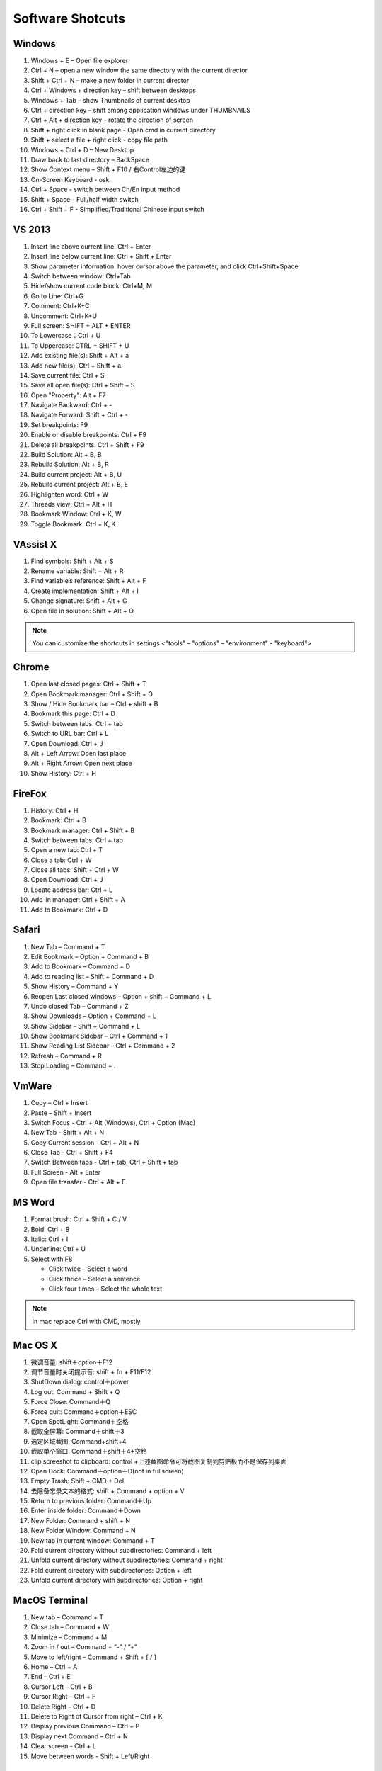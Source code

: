 *****************
Software Shotcuts
*****************

Windows
=======

#. Windows + E – Open file explorer
#. Ctrl + N – open a new window the same directory with the current director
#. Shift + Ctrl + N – make a new folder in current director
#. Ctrl + Windows + direction key – shift between desktops
#. Windows + Tab – show Thumbnails of current desktop
#. Ctrl + direction key – shift among application windows under THUMBNAILS
#. Ctrl + Alt + direction key - rotate the direction of screen
#. Shift + right click in blank page - Open cmd in current directory 
#. Shift + select a file + right click  - copy file path
#. Windows + Ctrl + D – New Desktop
#. Draw back to last directory – BackSpace
#. Show Context menu – Shift + F10 / 右Control左边的键
#. On-Screen Keyboard - osk
#. Ctrl + Space - switch between Ch/En input method
#. Shift + Space - Full/half width switch
#. Ctrl + Shift + F - Simplified/Traditional Chinese input switch 


VS 2013
=======

#. Insert line above current line: Ctrl + Enter
#. Insert line below current line: Ctrl + Shift + Enter
#. Show parameter information: hover cursor above the parameter, and click Ctrl+Shift+Space   
#. Switch between window: Ctrl+Tab   
#. Hide/show current code block: Ctrl+M, M
#. Go to Line: Ctrl+G
#. Comment: Ctrl+K+C
#. Uncomment: Ctrl+K+U
#. Full screen: SHIFT + ALT + ENTER
#. To Lowercase：Ctrl + U 
#. To Uppercase: CTRL + SHIFT + U
#. Add existing file(s):  Shift + Alt + a
#. Add new file(s): Ctrl + Shift + a
#. Save current file: Ctrl + S
#. Save all open file(s): Ctrl + Shift + S
#. Open "Property": Alt + F7   
#. Navigate Backward: Ctrl + -   
#. Navigate Forward: Shift + Ctrl + -
#. Set breakpoints: F9
#. Enable or disable breakpoints: Ctrl + F9
#. Delete all breakpoints: Ctrl + Shift + F9
#. Build Solution: Alt + B, B    
#. Rebuild Solution: Alt + B, R    
#. Build current project: Alt + B, U   
#. Rebuild current project: Alt + B, E
#. Highlighten word: Ctrl + W
#. Threads view: Ctrl + Alt + H
#. Bookmark Window: Ctrl + K, W
#. Toggle Bookmark: Ctrl + K, K
     

VAssist X
=========

#. Find symbols: Shift + Alt + S  
#. Rename variable: Shift + Alt + R
#. Find variable’s reference: Shift + Alt + F
#. Create implementation: Shift + Alt + I
#. Change signature: Shift + Alt + G
#. Open file in solution: Shift + Alt + O 
   
.. note::

   You can customize the shortcuts in settings <"tools" – "options" – "environment" - "keyboard">


Chrome
======

#. Open last closed pages: Ctrl + Shift + T
#. Open Bookmark manager: Ctrl + Shift + O
#. Show / Hide Bookmark bar – Ctrl + shift + B
#. Bookmark this page: Ctrl + D
#. Switch between tabs: Ctrl + tab
#. Switch to URL bar: Ctrl + L
#. Open Download: Ctrl + J
#. Alt + Left Arrow: Open last place
#. Alt + Right Arrow: Open next place
#. Show History: Ctrl + H


FireFox
=======

#. History: Ctrl + H
#. Bookmark: Ctrl + B
#. Bookmark manager: Ctrl + Shift + B
#. Switch between tabs: Ctrl + tab
#. Open a new tab: Ctrl + T
#. Close a tab: Ctrl + W
#. Close all tabs: Shift + Ctrl + W
#. Open Download: Ctrl + J
#. Locate address bar: Ctrl + L
#. Add-in manager: Ctrl + Shift + A
#. Add to Bookmark: Ctrl + D
   

Safari
======

#. New Tab – Command + T
#. Edit Bookmark – Option + Command + B
#. Add to Bookmark – Command + D
#. Add to reading list – Shift + Command + D
#. Show History – Command + Y
#. Reopen Last closed windows – Option + shift + Command + L
#. Undo closed Tab – Command + Z
#. Show Downloads – Option + Command + L
#. Show Sidebar – Shift + Command + L
#. Show Bookmark Sidebar – Ctrl + Command + 1
#. Show Reading List  Sidebar – Ctrl + Command + 2
#. Refresh – Command + R
#. Stop Loading – Command + .


VmWare
======

#. Copy – Ctrl + Insert
#. Paste – Shift + Insert
#. Switch Focus - Ctrl + Alt (Windows), Ctrl + Option (Mac)
#. New Tab - Shift + Alt + N
#. Copy Current session - Ctrl + Alt + N
#. Close Tab - Ctrl + Shift + F4
#. Switch Between tabs - Ctrl + tab, Ctrl + Shift + tab
#. Full Screen - Alt + Enter
#. Open file transfer - Ctrl + Alt + F


MS Word
=======

#. Format brush: Ctrl + Shift + C / V
#. Bold: Ctrl + B
#. Italic: Ctrl + I 
#. Underline: Ctrl + U

#. Select with F8
   
   - Click twice – Select a word
   - Click thrice – Select a sentence
   - Click four times – Select the whole text

.. note::
   
   In mac replace Ctrl with CMD, mostly.


Mac OS X
========

#. 微调音量: shift＋option＋F12
#. 调节音量时关闭提示音: shift + fn + F11/F12
#. ShutDown dialog: control＋power
#. Log out: Command + Shift + Q
#. Force Close: Command＋Q
#. Force quit: Command＋option＋ESC
#. Open SpotLight: Command＋空格
#. 截取全屏幕: Command＋shift＋3
#. 选定区域截图: Command+shift+4
#. 截取单个窗口: Command＋shift＋4+空格
#. clip screeshot to clipboard:  control +上述截图命令可将截图复制到剪贴板而不是保存到桌面
#. Open Dock: Command＋option＋D(not in fullscreen)
#. Empty Trash: Shift + CMD + Del
#. 去除备忘录文本的格式: shift + Command + option + V
#. Return to previous folder: Command＋Up
#. Enter inside folder: Command＋Down
#. New Folder: Command + shift + N 
#. New Folder Window: Command + N
#. New tab in current window: Command + T
#. Fold current directory without subdirectories: Command + left
#. Unfold current directory without subdirectories: Command + right 
#. Fold current directory with subdirectories: Option + left
#. Unfold current directory with subdirectories: Option + right 


MacOS Terminal
==============

#. New tab – Command + T
#. Close tab – Command + W
#. Minimize – Command + M
#. Zoom in / out – Command + “-” / ”+”
#. Move to left/right – Command + Shift + [ / ] 
#. Home – Ctrl + A
#. End – Ctrl + E
#. Cursor Left – Ctrl + B
#. Cursor Right – Ctrl + F
#. Delete Right – Ctrl + D
#. Delete to Right of Cursor from right – Ctrl + K
#. Display previous Command – Ctrl + P
#. Display next Command – Ctrl + N
#. Clear screen - Ctrl + L
#. Move between words - Shift + Left/Right


Sublime-rst-completion
======================

#. emphasis: ctrl+alt+i (super+shift+i on Mac)
#. strong emphasis (bold):  ctrl+alt+b (super+shift+b on Mac)
#. literal literal text (inline code): ctrl+alt+k (super+shift+k on Mac)
#. magical table: ctrl+t, enter (Linux or Windows) or super+shift+t, enter (Mac)
#. simple table: ctrl+t, s (Linux or Windows) or super+shift+t, s (Mac)
#. Folding/unfolding: shift + TAB (alt + TAB in Mac) [put the cursor in a completed header]
#. adjust header level: ctrl + + (plus key) and ctrl + - (minus key) (alt + + and alt + -, in Mac)
#. render preview: ctrl + shift + r
#. Folding/unfolding: shift + TAB (alt + TAB in Mac)

#. Navigation: alt+down and alt+up move the cursor position to the closer next or previous header respectively.
   alt+shift+down and alt+shift+up to the same, but only between headers with the same or higher level


Sublime Text
============

#. Hightlighten one word: Ctrl + D
#. Swap lines: Ctrl + Shift + Up/Down (Windows), Ctrl + Command + Up/Down (Mac)
#. Switch Tabs: Option + Command + Letf/Right (Mac)
#. New Window: Shift + Command + N (Mac)
#. Close Window: Shift + Command + W (Mac)
#. Close File: Command + W (Mac)
#. Show/Hide side bar: Ctrl + K + B (Windows), Command + K + B (Mac)
   
#. Vertical Selection:
   
      Ctrl + Alt + Up/Down (Windows/Linux)
      Ctrl + Shift + Up/Down (Mac)

   .. note:: 

      For Windows using Intel graphics cards, there are HotKeys setup that
      cause ``Ctrl + Alt + Up/Down`` to rotate screen, you need to disable
      these HotKeys for this to work on Windows.

      .. image:: images/intel-graphics-options.png

      The hotkeys may not work because the modifier has been assigned to "Mission Control"
      and "Application Windows". To get around this, uncheck the options in "System Preference"
      \- "Keyboad" \- "Shortcuts" \- "Mission Control".

      .. image:: images/Mac-MissionControl-shortcuts-setting.png
      
        

      